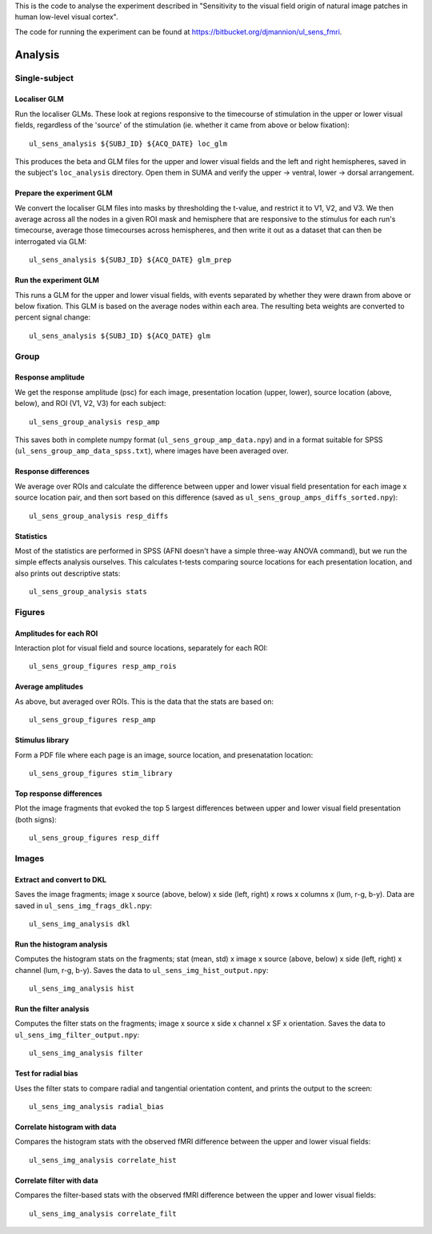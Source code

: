 .. highlight:: bash

This is the code to analyse the experiment described in "Sensitivity to the visual field origin of natural image patches in human low-level visual cortex".

The code for running the experiment can be found at `https://bitbucket.org/djmannion/ul_sens_fmri <https://bitbucket.org/djmannion/ul_sens_fmri/>`_.


========
Analysis
========

Single-subject
--------------

Localiser GLM
~~~~~~~~~~~~~

Run the localiser GLMs. These look at regions responsive to the timecourse of stimulation in the upper or lower visual fields, regardless of the 'source' of the stimulation (ie. whether it came from above or below fixation)::

    ul_sens_analysis ${SUBJ_ID} ${ACQ_DATE} loc_glm

This produces the beta and GLM files for the upper and lower visual fields and the left and right hemispheres, saved in the subject's ``loc_analysis`` directory. Open them in SUMA and verify the upper -> ventral, lower -> dorsal arrangement.

Prepare the experiment GLM
~~~~~~~~~~~~~~~~~~~~~~~~~~

We convert the localiser GLM files into masks by thresholding the t-value, and restrict it to V1, V2, and V3.
We then average across all the nodes in a given ROI mask and hemisphere that are responsive to the stimulus for each run's timecourse, average those timecourses across hemispheres, and then write it out as a dataset that can then be interrogated via GLM::

    ul_sens_analysis ${SUBJ_ID} ${ACQ_DATE} glm_prep

Run the experiment GLM
~~~~~~~~~~~~~~~~~~~~~~

This runs a GLM for the upper and lower visual fields, with events separated by whether they were drawn from above or below fixation. This GLM is based on the average nodes within each area. The resulting beta weights are converted to percent signal change::

    ul_sens_analysis ${SUBJ_ID} ${ACQ_DATE} glm


Group
-----

Response amplitude
~~~~~~~~~~~~~~~~~~

We get the response amplitude (psc) for each image, presentation location (upper, lower), source location (above, below), and ROI (V1, V2, V3) for each subject::

    ul_sens_group_analysis resp_amp

This saves both in complete numpy format (``ul_sens_group_amp_data.npy``) and in a format suitable for SPSS (``ul_sens_group_amp_data_spss.txt``), where images have been averaged over.

Response differences
~~~~~~~~~~~~~~~~~~~~

We average over ROIs and calculate the difference between upper and lower visual field presentation for each image x source location pair, and then sort based on this difference (saved as ``ul_sens_group_amps_diffs_sorted.npy``)::

    ul_sens_group_analysis resp_diffs

Statistics
~~~~~~~~~~

Most of the statistics are performed in SPSS (AFNI doesn't have a simple three-way ANOVA command), but we run the simple effects analysis ourselves. This calculates t-tests comparing source locations for each presentation location, and also prints out descriptive stats::

    ul_sens_group_analysis stats

Figures
-------

Amplitudes for each ROI
~~~~~~~~~~~~~~~~~~~~~~~

Interaction plot for visual field and source locations, separately for each ROI::

    ul_sens_group_figures resp_amp_rois

Average amplitudes
~~~~~~~~~~~~~~~~~~

As above, but averaged over ROIs. This is the data that the stats are based on::

    ul_sens_group_figures resp_amp

Stimulus library
~~~~~~~~~~~~~~~~

Form a PDF file where each page is an image, source location, and presenatation location::

    ul_sens_group_figures stim_library

Top response differences
~~~~~~~~~~~~~~~~~~~~~~~~

Plot the image fragments that evoked the top 5 largest differences between upper and lower visual field presentation (both signs)::

    ul_sens_group_figures resp_diff


Images
------

Extract and convert to DKL
~~~~~~~~~~~~~~~~~~~~~~~~~~

Saves the image fragments; image x source (above, below) x side (left, right) x rows x columns x (lum, r-g, b-y).
Data are saved in ``ul_sens_img_frags_dkl.npy``::

    ul_sens_img_analysis dkl


Run the histogram analysis
~~~~~~~~~~~~~~~~~~~~~~~~~~

Computes the histogram stats on the fragments; stat (mean, std) x image x source (above, below) x side (left, right) x channel (lum, r-g, b-y).
Saves the data to ``ul_sens_img_hist_output.npy``::

    ul_sens_img_analysis hist

Run the filter analysis
~~~~~~~~~~~~~~~~~~~~~~~

Computes the filter stats on the fragments; image x source x side x channel x SF x orientation.
Saves the data to ``ul_sens_img_filter_output.npy``::

    ul_sens_img_analysis filter

Test for radial bias
~~~~~~~~~~~~~~~~~~~~

Uses the filter stats to compare radial and tangential orientation content, and prints the output to the screen::

    ul_sens_img_analysis radial_bias


Correlate histogram with data
~~~~~~~~~~~~~~~~~~~~~~~~~~~~~

Compares the histogram stats with the observed fMRI difference between the upper and lower visual fields::

    ul_sens_img_analysis correlate_hist


Correlate filter with data
~~~~~~~~~~~~~~~~~~~~~~~~~~

Compares the filter-based stats with the observed fMRI difference between the upper and lower visual fields::

    ul_sens_img_analysis correlate_filt





